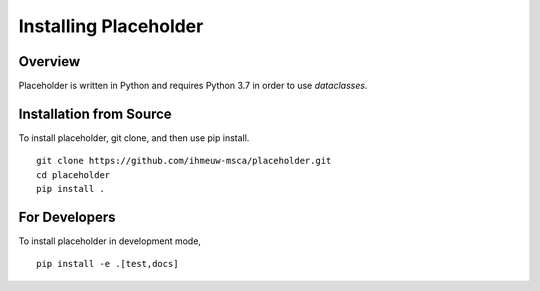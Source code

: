 ======================
Installing Placeholder
======================

Overview
--------

Placeholder is written in Python and requires Python 3.7 in order
to use `dataclasses`.

Installation from Source
------------------------

To install placeholder, git clone, and then use pip install.

::

    git clone https://github.com/ihmeuw-msca/placeholder.git
    cd placeholder
    pip install .

For Developers
--------------

To install placeholder in development mode,

::

    pip install -e .[test,docs]
